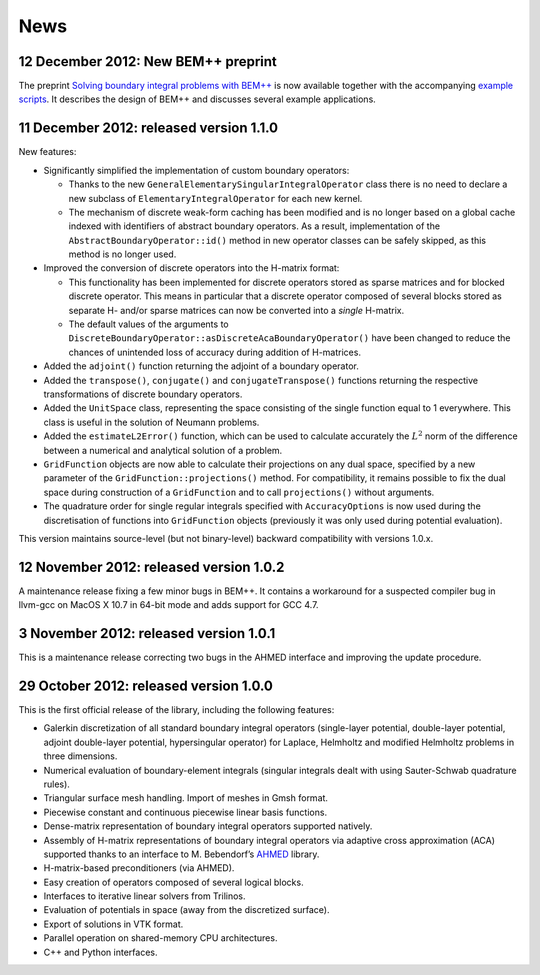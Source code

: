 News
====

12 December 2012: New BEM++ preprint
........................................

The preprint `Solving boundary integral problems with BEM++
<http://www.bempp.org/files/bempp-toms-preprint.pdf>`_ is now available together
with the accompanying `example scripts
<http://www.bempp.org/files/bempp-toms-examples.zip>`_. It describes the design
of BEM++ and discusses several example applications.


11 December 2012: released version 1.1.0
........................................

New features:

- Significantly simplified the implementation of custom boundary operators:

  * Thanks to the new ``GeneralElementarySingularIntegralOperator`` class there is
    no need to declare a new subclass of ``ElementaryIntegralOperator`` for each new
    kernel.

  * The mechanism of discrete weak-form caching has been modified and is no
    longer based on a global cache indexed with identifiers of abstract boundary
    operators. As a result, implementation of the ``AbstractBoundaryOperator::id()``
    method in new operator classes can be safely skipped, as this method is no
    longer used.

- Improved the conversion of discrete operators into the H-matrix format:

  * This functionality has been implemented for discrete operators stored as
    sparse matrices and for blocked discrete operator. This means in particular
    that a discrete operator composed of several blocks stored as separate H-
    and/or sparse matrices can now be converted into a *single* H-matrix.

  * The default values of the arguments to
    ``DiscreteBoundaryOperator::asDiscreteAcaBoundaryOperator()`` have been changed
    to reduce the chances of unintended loss of accuracy during addition of
    H-matrices.

- Added the ``adjoint()`` function returning the adjoint of a boundary operator.

- Added the ``transpose()``, ``conjugate()`` and ``conjugateTranspose()`` functions
  returning the respective transformations of discrete boundary operators.

- Added the ``UnitSpace`` class, representing the space consisting of the single
  function equal to 1 everywhere. This class is useful in the solution of
  Neumann problems.

- Added the ``estimateL2Error()`` function, which can be used to calculate
  accurately the :math:`L^2` norm of the difference between a numerical and analytical
  solution of a problem.

- ``GridFunction`` objects are now able to calculate their projections on any dual
  space, specified by a new parameter of the ``GridFunction::projections()`` method.
  For compatibility, it remains possible to fix the dual space during
  construction of a ``GridFunction`` and to call ``projections()`` without arguments.

- The quadrature order for single regular integrals specified with
  ``AccuracyOptions`` is now used during the discretisation of functions into
  ``GridFunction`` objects (previously it was only used during potential
  evaluation).

This version maintains source-level (but not binary-level) backward
compatibility with versions 1.0.x.

12 November 2012: released version 1.0.2
........................................

A maintenance release fixing a few minor bugs in BEM++. It contains a workaround
for a suspected compiler bug in llvm-gcc on MacOS X 10.7 in 64-bit mode and
adds support for GCC 4.7.

3 November 2012: released version 1.0.1
.......................................

This is a maintenance release correcting two bugs in the AHMED interface
and improving the update procedure.

29 October 2012: released version 1.0.0
.......................................

This is the first official release of the library, including the
following features:

- Galerkin discretization of all standard boundary integral operators
  (single-layer potential, double-layer potential, adjoint double-layer
  potential, hypersingular operator) for Laplace, Helmholtz and modified
  Helmholtz problems in three dimensions.

- Numerical evaluation of boundary-element integrals (singular integrals dealt
  with using Sauter-Schwab quadrature rules).

- Triangular surface mesh handling. Import of meshes in Gmsh format.

- Piecewise constant and continuous piecewise linear basis functions.

- Dense-matrix representation of boundary integral operators supported natively.

- Assembly of H-matrix representations of boundary integral operators via
  adaptive cross approximation (ACA) supported thanks to an interface to
  M. Bebendorf’s `AHMED <http://bebendorf.ins.uni-bonn.de/AHMED.html>`_ library.

- H-matrix-based preconditioners (via AHMED).

- Easy creation of operators composed of several logical blocks.

- Interfaces to iterative linear solvers from Trilinos.

- Evaluation of potentials in space (away from the discretized surface).

- Export of solutions in VTK format.

- Parallel operation on shared-memory CPU architectures.

- C++ and Python interfaces.
